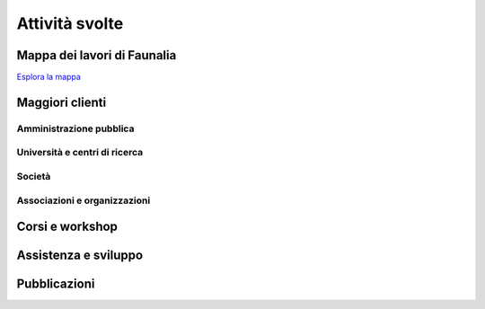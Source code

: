 .. meta::
   :description: Faunalia home page
   :keywords: GIS, QGIS, GRASS, OTB, PostGIS, PostgreSQL, WebMapping, MapServer, WebGISfree, Python, C++, SDI, OsGeo, OGC, assistenza, supporto, corsi, formazione, sviluppo, programmazione, risoluzione bugs, support, training, development, bug fixing, Open Source, Free Software, plugin, extensions, Software Libero, plugins, estensioni, formação,Software Livre, Software Aberto, extensões, IDE, desenvolvimento, programação, suporte, resolução bugs

.. |it| image:: images/italy.png
.. |pt| image:: images/portugal.png

Attività svolte
-------------------------------------------------------------------------------

Mappa dei lavori di Faunalia
...............................................................................

.. image:: images/jobs_map.jpg
   :scale: 50 %
   :alt: Faunalia job locations
   :align: left
   :target: ../map/lizmap/www/index.php/view/map/?repository=faunalia&project=faunalia_map_en

`Esplora la mappa <../map/lizmap/www/index.php/view/map/?repository=faunalia&project=faunalia_map_it>`_

.. raw:: html

	<?php require_once('/usr/local/src/website_scripts/backend_ufficio.inc'); ?>

Maggiori clienti
...............................................................................
.. raw:: html
	
	<?php 
		$amm = array();
		$uni = array(); 
		$soc = array();
		$org = array();
		getListsOfCommittenti(_("it"), $amm, $uni, $soc, $org);
	?>
	
Amministrazione pubblica
+++++++++++++++++++++++++++++++++++++++++++++++++++++++++++++++++++++++++++++++
.. raw:: html
	
	<?php printListOfCommittenti($amm); ?>

Università e centri di ricerca
+++++++++++++++++++++++++++++++++++++++++++++++++++++++++++++++++++++++++++++++
.. raw:: html
	
	<?php printListOfCommittenti($uni); ?>

Società
+++++++++++++++++++++++++++++++++++++++++++++++++++++++++++++++++++++++++++++++
.. raw:: html
	
	<?php printListOfCommittenti($soc); ?>

Associazioni e organizzazioni
+++++++++++++++++++++++++++++++++++++++++++++++++++++++++++++++++++++++++++++++
.. raw:: html

	<?php printListOfCommittenti($org); ?>

Corsi e workshop
...............................................................................
.. raw:: html
	
	<?php getTableOfLavoriGis(); ?>

Assistenza e sviluppo
...............................................................................
.. raw:: html
	
	<?php getTableOfLavoriGis(true); ?>

Pubblicazioni
...............................................................................

.. raw:: html

	<?php printListOfPubblicazioniFreeGis(); ?>
